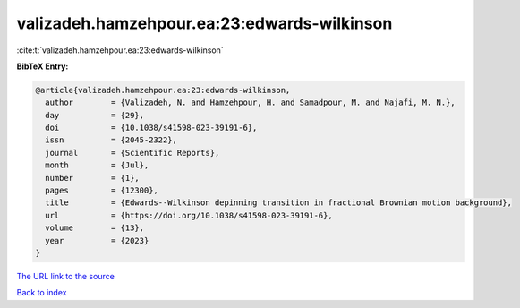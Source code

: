 valizadeh.hamzehpour.ea:23:edwards-wilkinson
============================================

:cite:t:`valizadeh.hamzehpour.ea:23:edwards-wilkinson`

**BibTeX Entry:**

.. code-block:: bibtex

   @article{valizadeh.hamzehpour.ea:23:edwards-wilkinson,
     author        = {Valizadeh, N. and Hamzehpour, H. and Samadpour, M. and Najafi, M. N.},
     day           = {29},
     doi           = {10.1038/s41598-023-39191-6},
     issn          = {2045-2322},
     journal       = {Scientific Reports},
     month         = {Jul},
     number        = {1},
     pages         = {12300},
     title         = {Edwards--Wilkinson depinning transition in fractional Brownian motion background},
     url           = {https://doi.org/10.1038/s41598-023-39191-6},
     volume        = {13},
     year          = {2023}
   }

`The URL link to the source <https://doi.org/10.1038/s41598-023-39191-6>`__


`Back to index <../By-Cite-Keys.html>`__
